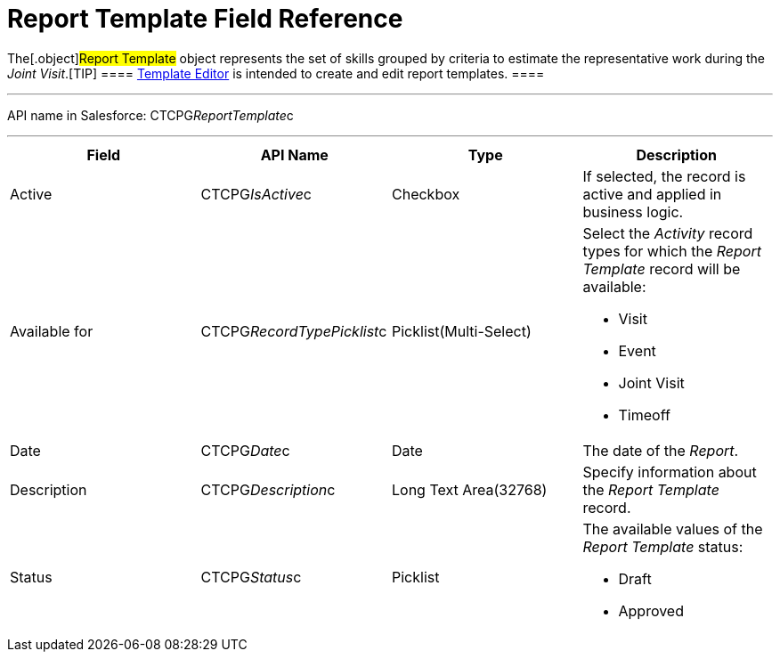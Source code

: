 = Report Template Field Reference

The[.object]#Report Template# object represents the set of
skills grouped by criteria to estimate the representative work during
the _Joint Visit_.[TIP] ====
xref:admin-guide/activity-report-management/configure-a-report-template[Template Editor] is intended to
create and edit report templates. ====

'''''

API name in Salesforce: CTCPG__ReportTemplate__c

'''''

[width="100%",cols="25%,25%,25%,25%",]
|===
|*Field* |*API Name* |*Type* |*Description*

|Active |CTCPG__IsActive__c |Checkbox |If selected,
the record is active and applied in business logic.

|Available for        |CTCPG__RecordTypePicklist__c
|Picklist(Multi-Select) a|
Select the _Activity_ record types for which the _Report Template_
record will be available:

* Visit
* Event
* Joint Visit
* Timeoff

|Date    |CTCPG__Date__c  |Date |The date of the _Report_.

|Description |CTCPG__Description__c |Long Text Area(32768)
|Specify information about the _Report Template_ record.

|Status |CTCPG__Status__c |Picklist a|
The available values of the _Report Template_ status:

* Draft
* Approved

|===
